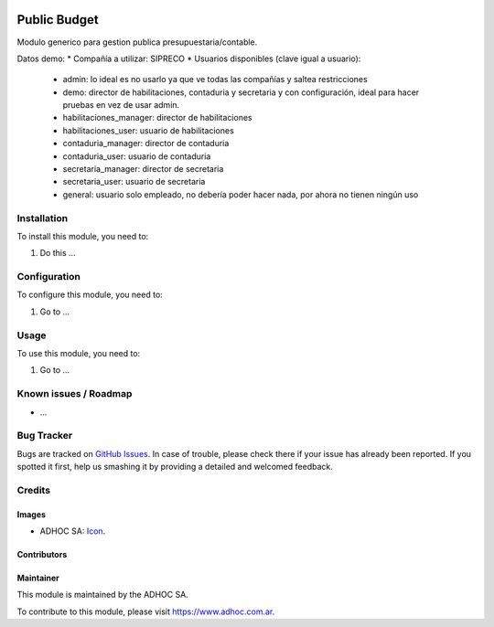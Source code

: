 .. image:: https://img.shields.io/badge/licence-AGPL--3-blue.svg
   :target: http://www.gnu.org/licenses/agpl-3.0-standalone.html
   :alt: License: AGPL-3

=============
Public Budget
=============

Modulo generico para gestion publica presupuestaria/contable.

Datos demo:
* Compañía a utilizar: SIPRECO
* Usuarios disponibles (clave igual a usuario):
    * admin: lo ideal es no usarlo ya que ve todas las compañías y saltea restricciones
    * demo: director de habilitaciones, contaduria y secretaria y con configuración, ideal para hacer pruebas en vez de usar admin.
    * habilitaciones_manager: director de habilitaciones
    * habilitaciones_user: usuario de habilitaciones
    * contaduria_manager: director de contaduria
    * contaduria_user: usuario de contaduria
    * secretaria_manager: director de secretaria
    * secretaria_user: usuario de secretaria
    * general: usuario solo empleado, no debería poder hacer nada, por ahora no tienen ningún uso


Installation
============

To install this module, you need to:

#. Do this ...

Configuration
=============

To configure this module, you need to:

#. Go to ...

Usage
=====

To use this module, you need to:

#. Go to ...

.. image:: https://odoo-community.org/website/image/ir.attachment/5784_f2813bd/datas
   :alt: Try me on Runbot
   :target: https://runbot.adhoc.com.ar/

.. repo_id is available in https://github.com/OCA/maintainer-tools/blob/master/tools/repos_with_ids.txt
.. branch is "8.0" for example

Known issues / Roadmap
======================

* ...

Bug Tracker
===========

Bugs are tracked on `GitHub Issues
<https://github.com/ingadhoc/{project_repo}/issues>`_. In case of trouble, please
check there if your issue has already been reported. If you spotted it first,
help us smashing it by providing a detailed and welcomed feedback.

Credits
=======

Images
------

* ADHOC SA: `Icon <http://fotos.subefotos.com/83fed853c1e15a8023b86b2b22d6145bo.png>`_.

Contributors
------------


Maintainer
----------

.. image:: http://fotos.subefotos.com/83fed853c1e15a8023b86b2b22d6145bo.png
   :alt: Odoo Community Association
   :target: https://www.adhoc.com.ar

This module is maintained by the ADHOC SA.

To contribute to this module, please visit https://www.adhoc.com.ar.
